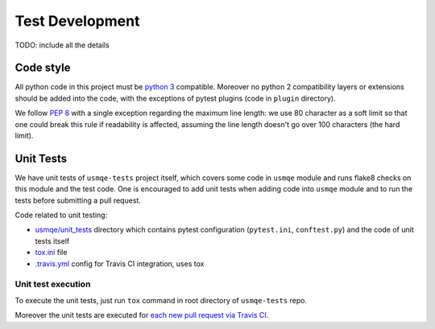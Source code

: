 ==================
 Test Development
==================

.. image:: https://travis-ci.org/Tendrl/usmqe-tests.svg?branch=master
    :target: https://travis-ci.org/Tendrl/usmqe-tests

TODO: include all the details

Code style
==========

All python code in this project must be `python 3`_ compatible. Moreover
no python 2 compatibility layers or extensions should be added into the
code, with the exceptions of pytest plugins (code in ``plugin`` directory).

We follow `PEP 8`_ with a single exception regarding the maximum line
length: we use 80 character as a soft limit so that one could break this
rule if readability is affected, assuming the line length doesn't go over
100 characters (the hard limit).


.. _unit-tests-label:

Unit Tests
==========

We have unit tests of ``usmqe-tests`` project itself, which covers some code in
``usmqe`` module and runs flake8 checks on this module and the test code. One
is encouraged to add unit tests when adding code into ``usmqe`` module and to
run the tests before submitting a pull request.

Code related to unit testing:

* `usmqe/unit_tests`_ directory which contains pytest configuration
  (``pytest.ini``, ``conftest.py``) and the code of unit tests itself
* `tox.ini`_ file
* `.travis.yml`_ config for Travis CI integration, uses tox

Unit test execution
```````````````````

To execute the unit tests, just run ``tox`` command in root directory of
``usmqe-tests`` repo.

Moreover the unit tests are executed for `each new pull request via Travis
CI`_.


.. _`PEP 8`: https://www.python.org/dev/peps/pep-0008/
.. _`python 3`: https://docs.python.org/3/whatsnew/3.0.html
.. _`usmqe/unit_tests`: https://github.com/Tendrl/usmqe-tests/tree/master/usmqe/unit_tests
.. _`tox.ini`: https://github.com/Tendrl/usmqe-tests/blob/master/tox.ini
.. _`.travis.yml`: https://github.com/Tendrl/usmqe-tests/blob/master/.travis.yml
.. _`each new pull request via Travis CI`: https://travis-ci.org/Tendrl/usmqe-tests/pull_requests
